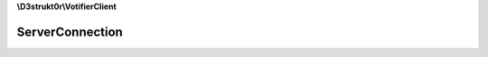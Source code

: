 **\\D3strukt0r\\VotifierClient**

================
ServerConnection
================

.. php:namespace:: D3strukt0r\VotifierClient
.. php:class:: ServerConnection

    The class ServerConnection is used to create a connection to a server.

    .. php:attr:: private $serverType

        :php:class:`\\D3strukt0r\\VotifierClient\\ServerType\\ServerTypeInterface` — The server type information package

    .. php:attr:: private $s

        resource — The username who wants to receive the rewards

    .. php:method:: public __construct($serverType)

        Creates the ServerConnection object.

        :param \\D3strukt0r\\VotifierClient\\ServerType\\ServerTypeInterface $serverType: (Required) The server type information package to connect to

        :throws: :php:exc:`\\Exception`

    .. php:method:: public __destruct()

        Closes the connection when the object is destroyed.

    .. php:method:: public send($string) -> bool

        Sends a string to the server.

        :param string $string: (Required) The string which should be sent to the server

        :returns: bool — Returns true if string was sent, or false if not

    .. php:method:: public receive([$length = 64]) -> string|null

        Reads a string which is being received from the server.

        :param int $length: (Optional) The length of the requested string

        :returns: string|null — Returns the string that was received from the server
